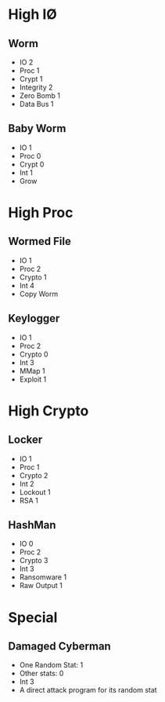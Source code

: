* High I\O
** Worm
- IO 2
- Proc 1
- Crypt 1
- Integrity 2
- Zero Bomb 1
- Data Bus 1

** Baby Worm
- IO 1
- Proc 0
- Crypt 0
- Int 1
- Grow
* High Proc
** Wormed File
- IO 1
- Proc 2
- Crypto 1
- Int 4
- Copy Worm
** Keylogger
- IO 1
- Proc 2
- Crypto 0
- Int 3
- MMap 1
- Exploit 1
* High Crypto
** Locker
- IO 1
- Proc 1
- Crypto 2
- Int 2
- Lockout 1
- RSA 1
** HashMan
- IO 0
- Proc 2
- Crypto 3
- Int 3
- Ransomware 1
- Raw Output 1
* Special
** Damaged Cyberman
- One Random Stat: 1
- Other stats: 0
- Int 3
- A direct attack program for its random stat
